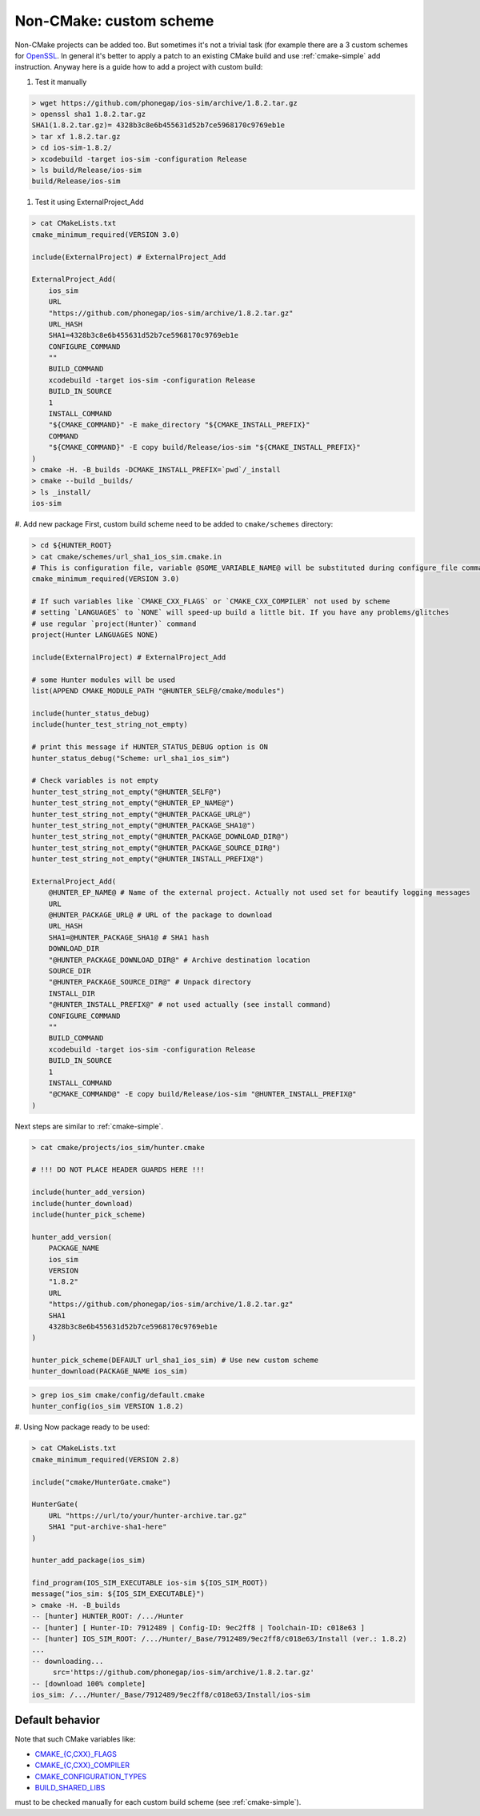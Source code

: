 .. Copyright (c) 2016, Ruslan Baratov
.. All rights reserved.

Non-CMake: custom scheme
------------------------

Non-CMake projects can be added too. But sometimes it's not a trivial task
(for example there are a 3 custom schemes for `OpenSSL <https://github.com/ruslo/hunter/blob/master/cmake/projects/OpenSSL/hunter.cmake>`_. In general it's better to
apply a patch to an existing CMake build and use :ref:`cmake-simple` add
instruction. Anyway here is a guide how to add a project with custom build:

#. Test it manually

.. code-block:: bash

    > wget https://github.com/phonegap/ios-sim/archive/1.8.2.tar.gz
    > openssl sha1 1.8.2.tar.gz
    SHA1(1.8.2.tar.gz)= 4328b3c8e6b455631d52b7ce5968170c9769eb1e
    > tar xf 1.8.2.tar.gz
    > cd ios-sim-1.8.2/
    > xcodebuild -target ios-sim -configuration Release
    > ls build/Release/ios-sim
    build/Release/ios-sim

#. Test it using ExternalProject_Add

.. code-block:: bash

    > cat CMakeLists.txt
    cmake_minimum_required(VERSION 3.0)

    include(ExternalProject) # ExternalProject_Add

    ExternalProject_Add(
        ios_sim
        URL
        "https://github.com/phonegap/ios-sim/archive/1.8.2.tar.gz"
        URL_HASH
        SHA1=4328b3c8e6b455631d52b7ce5968170c9769eb1e
        CONFIGURE_COMMAND
        ""
        BUILD_COMMAND
        xcodebuild -target ios-sim -configuration Release
        BUILD_IN_SOURCE
        1
        INSTALL_COMMAND
        "${CMAKE_COMMAND}" -E make_directory "${CMAKE_INSTALL_PREFIX}"
        COMMAND
        "${CMAKE_COMMAND}" -E copy build/Release/ios-sim "${CMAKE_INSTALL_PREFIX}"
    )
    > cmake -H. -B_builds -DCMAKE_INSTALL_PREFIX=`pwd`/_install
    > cmake --build _builds/
    > ls _install/
    ios-sim

#. Add new package
First, custom build scheme need to be added to ``cmake/schemes`` directory:

.. code-block:: bash

    > cd ${HUNTER_ROOT}
    > cat cmake/schemes/url_sha1_ios_sim.cmake.in
    # This is configuration file, variable @SOME_VARIABLE_NAME@ will be substituted during configure_file command
    cmake_minimum_required(VERSION 3.0)

    # If such variables like `CMAKE_CXX_FLAGS` or `CMAKE_CXX_COMPILER` not used by scheme
    # setting `LANGUAGES` to `NONE` will speed-up build a little bit. If you have any problems/glitches
    # use regular `project(Hunter)` command
    project(Hunter LANGUAGES NONE)

    include(ExternalProject) # ExternalProject_Add

    # some Hunter modules will be used
    list(APPEND CMAKE_MODULE_PATH "@HUNTER_SELF@/cmake/modules")

    include(hunter_status_debug)
    include(hunter_test_string_not_empty)

    # print this message if HUNTER_STATUS_DEBUG option is ON
    hunter_status_debug("Scheme: url_sha1_ios_sim")

    # Check variables is not empty
    hunter_test_string_not_empty("@HUNTER_SELF@")
    hunter_test_string_not_empty("@HUNTER_EP_NAME@")
    hunter_test_string_not_empty("@HUNTER_PACKAGE_URL@")
    hunter_test_string_not_empty("@HUNTER_PACKAGE_SHA1@")
    hunter_test_string_not_empty("@HUNTER_PACKAGE_DOWNLOAD_DIR@")
    hunter_test_string_not_empty("@HUNTER_PACKAGE_SOURCE_DIR@")
    hunter_test_string_not_empty("@HUNTER_INSTALL_PREFIX@")

    ExternalProject_Add(
        @HUNTER_EP_NAME@ # Name of the external project. Actually not used set for beautify logging messages
        URL
        @HUNTER_PACKAGE_URL@ # URL of the package to download
        URL_HASH
        SHA1=@HUNTER_PACKAGE_SHA1@ # SHA1 hash
        DOWNLOAD_DIR
        "@HUNTER_PACKAGE_DOWNLOAD_DIR@" # Archive destination location
        SOURCE_DIR
        "@HUNTER_PACKAGE_SOURCE_DIR@" # Unpack directory
        INSTALL_DIR
        "@HUNTER_INSTALL_PREFIX@" # not used actually (see install command)
        CONFIGURE_COMMAND
        ""
        BUILD_COMMAND
        xcodebuild -target ios-sim -configuration Release
        BUILD_IN_SOURCE
        1
        INSTALL_COMMAND
        "@CMAKE_COMMAND@" -E copy build/Release/ios-sim "@HUNTER_INSTALL_PREFIX@"
    )

Next steps are similar to :ref:`cmake-simple`.

.. code-block:: bash

    > cat cmake/projects/ios_sim/hunter.cmake

    # !!! DO NOT PLACE HEADER GUARDS HERE !!!

    include(hunter_add_version)
    include(hunter_download)
    include(hunter_pick_scheme)

    hunter_add_version(
        PACKAGE_NAME
        ios_sim
        VERSION
        "1.8.2"
        URL
        "https://github.com/phonegap/ios-sim/archive/1.8.2.tar.gz"
        SHA1
        4328b3c8e6b455631d52b7ce5968170c9769eb1e
    )

    hunter_pick_scheme(DEFAULT url_sha1_ios_sim) # Use new custom scheme
    hunter_download(PACKAGE_NAME ios_sim)

.. code-block:: bash

    > grep ios_sim cmake/config/default.cmake
    hunter_config(ios_sim VERSION 1.8.2)

#. Using
Now package ready to be used:

.. code-block:: bash

    > cat CMakeLists.txt
    cmake_minimum_required(VERSION 2.8)

    include("cmake/HunterGate.cmake")

    HunterGate(
        URL "https://url/to/your/hunter-archive.tar.gz"
        SHA1 "put-archive-sha1-here"
    )

    hunter_add_package(ios_sim)

    find_program(IOS_SIM_EXECUTABLE ios-sim ${IOS_SIM_ROOT})
    message("ios_sim: ${IOS_SIM_EXECUTABLE}")
    > cmake -H. -B_builds
    -- [hunter] HUNTER_ROOT: /.../Hunter
    -- [hunter] [ Hunter-ID: 7912489 | Config-ID: 9ec2ff8 | Toolchain-ID: c018e63 ]
    -- [hunter] IOS_SIM_ROOT: /.../Hunter/_Base/7912489/9ec2ff8/c018e63/Install (ver.: 1.8.2)
    ...
    -- downloading...
         src='https://github.com/phonegap/ios-sim/archive/1.8.2.tar.gz'
    -- [download 100% complete]
    ios_sim: /.../Hunter/_Base/7912489/9ec2ff8/c018e63/Install/ios-sim

Default behavior
================

Note that such CMake variables like:

* `CMAKE_{C,CXX}_FLAGS <http://www.cmake.org/cmake/help/v3.2/variable/CMAKE_LANG_FLAGS.html>`_
* `CMAKE_{C,CXX}_COMPILER <http://www.cmake.org/cmake/help/v3.2/variable/CMAKE_LANG_FLAGS.html>`_
* `CMAKE_CONFIGURATION_TYPES <http://www.cmake.org/cmake/help/v3.2/variable/CMAKE_CONFIGURATION_TYPES.html>`_
* `BUILD_SHARED_LIBS <http://www.cmake.org/cmake/help/v3.2/variable/BUILD_SHARED_LIBS.html>`_

must to be checked manually for each custom build scheme (see :ref:`cmake-simple`).
